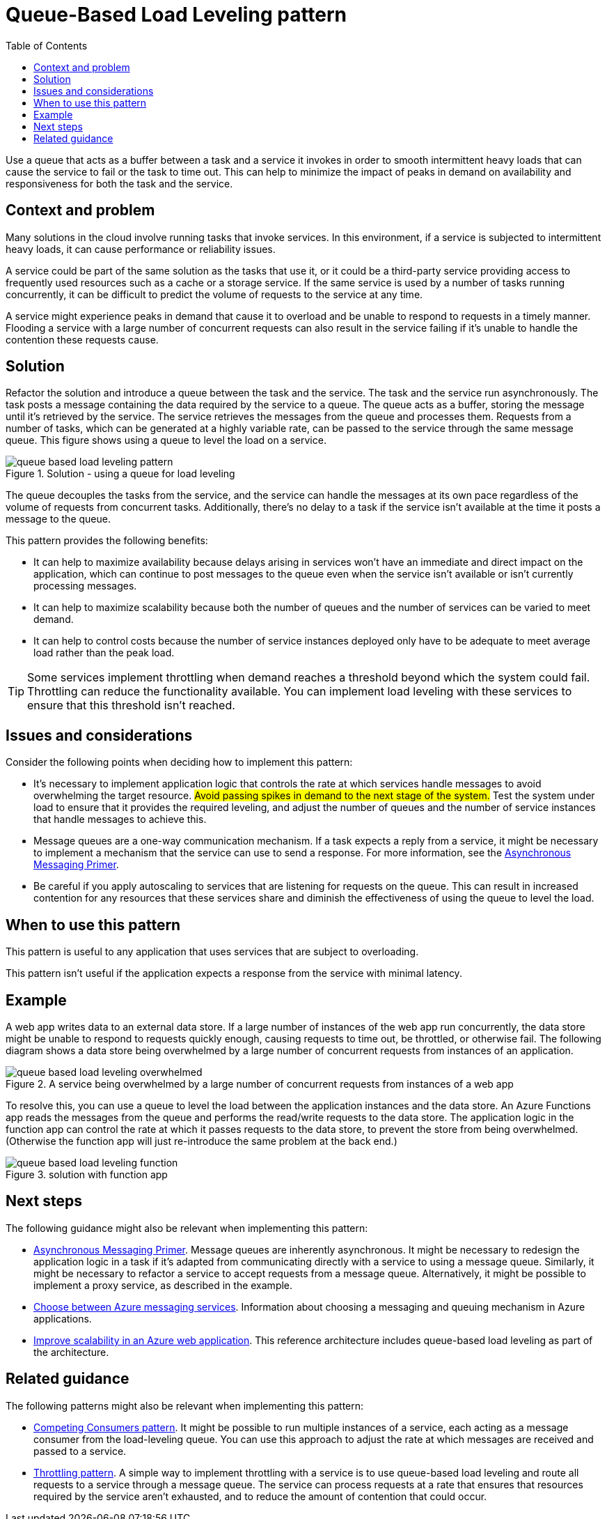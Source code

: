 = Queue-Based Load Leveling pattern
:toc:
:icons: font
:source-highlighter: rouge
:imagesdir: ./images

Use a queue that acts as a buffer between a task and a service it invokes in order to smooth intermittent heavy loads that can cause the service to fail or the task to time out. This can help to minimize the impact of peaks in demand on availability and responsiveness for both the task and the service.

== Context and problem

Many solutions in the cloud involve running tasks that invoke services. In this environment, if a service is subjected to intermittent heavy loads, it can cause performance or reliability issues.

A service could be part of the same solution as the tasks that use it, or it could be a third-party service providing access to frequently used resources such as a cache or a storage service. If the same service is used by a number of tasks running concurrently, it can be difficult to predict the volume of requests to the service at any time.

A service might experience peaks in demand that cause it to overload and be unable to respond to requests in a timely manner. Flooding a service with a large number of concurrent requests can also result in the service failing if it's unable to handle the contention these requests cause.

== Solution

Refactor the solution and introduce a queue between the task and the service. The task and the service run asynchronously. The task posts a message containing the data required by the service to a queue. The queue acts as a buffer, storing the message until it's retrieved by the service. The service retrieves the messages from the queue and processes them. Requests from a number of tasks, which can be generated at a highly variable rate, can be passed to the service through the same message queue. This figure shows using a queue to level the load on a service.

[#img-load-leveling]
.Solution - using a queue for load leveling
image::queue-based-load-leveling-pattern.png[]

The queue decouples the tasks from the service, and the service can handle the messages at its own pace regardless of the volume of requests from concurrent tasks. Additionally, there's no delay to a task if the service isn't available at the time it posts a message to the queue.

This pattern provides the following benefits:

- It can help to maximize availability because delays arising in services won't have an immediate and direct impact on the application, which can continue to post messages to the queue even when the service isn't available or isn't currently processing messages.

- It can help to maximize scalability because both the number of queues and the number of services can be varied to meet demand.

- It can help to control costs because the number of service instances deployed only have to be adequate to meet average load rather than the peak load.

TIP: Some services implement throttling when demand reaches a threshold beyond which the system could fail. Throttling can reduce the functionality available. You can implement load leveling with these services to ensure that this threshold isn't reached.

== Issues and considerations

Consider the following points when deciding how to implement this pattern:

- It's necessary to implement application logic that controls the rate at which services handle messages to avoid overwhelming the target resource. #Avoid passing spikes in demand to the next stage of the system.# Test the system under load to ensure that it provides the required leveling, and adjust the number of queues and the number of service instances that handle messages to achieve this.
- Message queues are a one-way communication mechanism. If a task expects a reply from a service, it might be necessary to implement a mechanism that the service can use to send a response. For more information, see the xref:../distributed-systems/messaging/async-messaging/async-messaging-primer.adoc[Asynchronous Messaging Primer].
- Be careful if you apply autoscaling to services that are listening for requests on the queue. This can result in increased contention for any resources that these services share and diminish the effectiveness of using the queue to level the load.

== When to use this pattern

This pattern is useful to any application that uses services that are subject to overloading.

This pattern isn't useful if the application expects a response from the service with minimal latency.

== Example

A web app writes data to an external data store. If a large number of instances of the web app run concurrently, the data store might be unable to respond to requests quickly enough, causing requests to time out, be throttled, or otherwise fail. The following diagram shows a data store being overwhelmed by a large number of concurrent requests from instances of an application.

[#img_overwhelmed]
.A service being overwhelmed by a large number of concurrent requests from instances of a web app
image::queue-based-load-leveling-overwhelmed.png[]

To resolve this, you can use a queue to level the load between the application instances and the data store. An Azure Functions app reads the messages from the queue and performs the read/write requests to the data store. The application logic in the function app can control the rate at which it passes requests to the data store, to prevent the store from being overwhelmed. (Otherwise the function app will just re-introduce the same problem at the back end.)

[#img-functionapp]
.solution with function app
image::queue-based-load-leveling-function.png[]

== Next steps

The following guidance might also be relevant when implementing this pattern:

- xref:../distributed-systems/messaging/async-messaging/async-messaging-primer.adoc[Asynchronous Messaging Primer]. Message queues are inherently asynchronous. It might be necessary to redesign the application logic in a task if it's adapted from communicating directly with a service to using a message queue. Similarly, it might be necessary to refactor a service to accept requests from a message queue. Alternatively, it might be possible to implement a proxy service, as described in the example.

- https://docs.microsoft.com/en-us/azure/event-grid/compare-messaging-services[Choose between Azure messaging services]. Information about choosing a messaging and queuing mechanism in Azure applications.

- https://docs.microsoft.com/en-us/azure/architecture/reference-architectures/app-service-web-app/scalable-web-app[Improve scalability in an Azure web application]. This reference architecture includes queue-based load leveling as part of the architecture.

== Related guidance

The following patterns might also be relevant when implementing this pattern:

- xref:competing-consumers.adoc[Competing Consumers pattern]. It might be possible to run multiple instances of a service, each acting as a message consumer from the load-leveling queue. You can use this approach to adjust the rate at which messages are received and passed to a service.

- xref:throttling.adoc[Throttling pattern]. A simple way to implement throttling with a service is to use queue-based load leveling and route all requests to a service through a message queue. The service can process requests at a rate that ensures that resources required by the service aren't exhausted, and to reduce the amount of contention that could occur.

